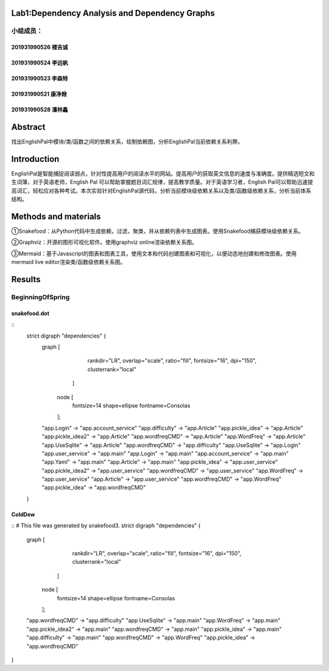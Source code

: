 .. EnglishPal documentation master file, created by
   sphinx-quickstart on Thu May 12 08:26:36 2022.
   You can adapt this file completely to your liking, but it should at least
   contain the root `toctree` directive.

Lab1:Dependency Analysis and Dependency Graphs
======================================
小组成员：
'''''''''
201931990526   楼吉诚
""""""""
201931990524   李远帆
""""""""
201931990523   李森特
""""""""
201931990521   康净焮
""""""""
201931990528   潘林鑫
""""""""



Abstract
==================
找出EnglishPal中模块/类/函数之间的依赖关系，绘制依赖图，分析EnglishPal当前依赖关系利弊。


Introduction
==================
EnglishPal是智能捕捉阅读弱点，针对性提高用户的阅读水平的网站。提高用户的获取英文信息的速度与准确度。提供精选短文和生词簿，对于英语老师，English Pal 可以帮助掌握题目词汇规律，提高教学质量。对于英语学习者，English Pal可以帮助迅速提高词汇，轻松应对各种考试。本次实验针对EnglishPal源代码，分析当前模块级依赖关系以及类/函数级依赖关系，分析当前体系结构。


Methods and materials
==================
①Snakefood：从Python代码中生成依赖，过滤，聚类，并从依赖列表中生成图表。使用Snakefood捕获模块级依赖关系。

②Graphviz：开源的图形可视化软件。使用graphviz online渲染依赖关系图。

③Mermaid：基于Javascript的图表和图表工具，使用文本和代码创建图表和可视化，以便动态地创建和修改图表。使用mermaid live editor渲染类/函数级依赖关系图。


Results
==================
BeginningOfSpring
'''''''''
snakefood.dot
""""""""
::
   strict digraph "dependencies" {
       graph [
               rankdir="LR",
               overlap="scale",
               ratio="fill",
               fontsize="16",
               dpi="150",
               clusterrank="local"
           ]

          node [
               fontsize=14
               shape=ellipse
               fontname=Consolas
          ];
       "app.Login" -> "app.account_service"
       "app.difficulty" -> "app.Article"
       "app.pickle_idea" -> "app.Article"
       "app.pickle_idea2" -> "app.Article"
       "app.wordfreqCMD" -> "app.Article"
       "app.WordFreq" -> "app.Article"
       "app.UseSqlite" -> "app.Article"
       "app.wordfreqCMD" -> "app.difficulty"
       "app.UseSqlite" -> "app.Login"
       "app.user_service" -> "app.main"
       "app.Login" -> "app.main"
       "app.account_service" -> "app.main"
       "app.Yaml" -> "app.main"
       "app.Article" -> "app.main"
       "app.pickle_idea" -> "app.user_service"
       "app.pickle_idea2" -> "app.user_service"
       "app.wordfreqCMD" -> "app.user_service"
       "app.WordFreq" -> "app.user_service"
       "app.Article" -> "app.user_service"
       "app.wordfreqCMD" -> "app.WordFreq"
       "app.pickle_idea" -> "app.wordfreqCMD"
   }


ColdDew
""""""""
::
# This file was generated by snakefood3.
strict digraph "dependencies" {
    graph [
            rankdir="LR",
            overlap="scale",
            ratio="fill",
            fontsize="16",
            dpi="150",
            clusterrank="local"
        ]

       node [
            fontsize=14
            shape=ellipse
            fontname=Consolas
       ];
    "app.wordfreqCMD" -> "app.difficulty"
    "app.UseSqlite" -> "app.main"
    "app.WordFreq" -> "app.main"
    "app.pickle_idea2" -> "app.main"
    "app.wordfreqCMD" -> "app.main"
    "app.pickle_idea" -> "app.main"
    "app.difficulty" -> "app.main"
    "app.wordfreqCMD" -> "app.WordFreq"
    "app.pickle_idea" -> "app.wordfreqCMD"
}

